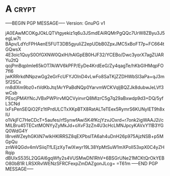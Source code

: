 * A                                                          :crypt:
-----BEGIN PGP MESSAGE-----
Version: GnuPG v1

jA0EAwMCOKgJOkLQTVtgyekiz1q6u3JSmdEAiRQMrPgQQc7UrW8ZByu3J5egLw7t
BApv/LdYcFPHAenE5FUT3DB5gyuIiZ2epUDbB0ZpxJMC5xBoFT7p+FC664tGQwsX
4E3oic1QuyS0OfGXNW0QxlH/hAlGpEB0HJF32/YCEBo/Dwc3yorX7agZUARYu2tQ
qojPmBqplmle65kOT7AiWV6kPFP/EyDe4KrdEeG/Zy4qagTe/hKbGlHMqpFO7fI6
jwKRRrkdNNpzwGg2eGrFcUFYJOInD4vLwFo8SaTKjZZDHWbSl3aPa+qJ3mSf2SCx
rn8dIXm9bz0+tVdKbJtq1ArYPaBdNQp0YarvmWCKVqljBQZJk8dubwJeLVf3wCsb
PEscjPMAYNcJVBxPWPirvMQCVyinvrQ8MIzrC5g7q29aBxwdp9d3+DQ/5yfL3CNd
lxFsPenSEQiO2Fz1tIPrdULCTxXKpBTX8RatALTeTEex5RymrS6KUNyIET9h8xIU
o1VkjFC7HeCDcT+5aufes/rfSynwfAwi5K4fKcjYzvJOxrd+r7onk2igWAAJ2i/c
MILBru45TECxtMONYyZyMkJd+oXvF3zZn4U3cHcLMNJpcyKAVxY11B3YGQ0WdG4Y
l8rveWZeyhGKliN7wIkHKlRRSZ8qEXPbslTA6ah4uDnH26p975AjzNSB+p5MGpQu
znW4QGdv4mVSiiqTfLEjzXyTwlXwyr19L38YpMtSuW1mXPoII53xpX0C4yZHRqip
dBUlxS535L2QGAl6gqWfy2s4VUSMwDN1RhV+6BSGrUNe21MCKtQrOkYEBO80bB1R
LRSXRvlWENzSFRCFexpZmDAZgonJLcg=
=T61m
-----END PGP MESSAGE-----
